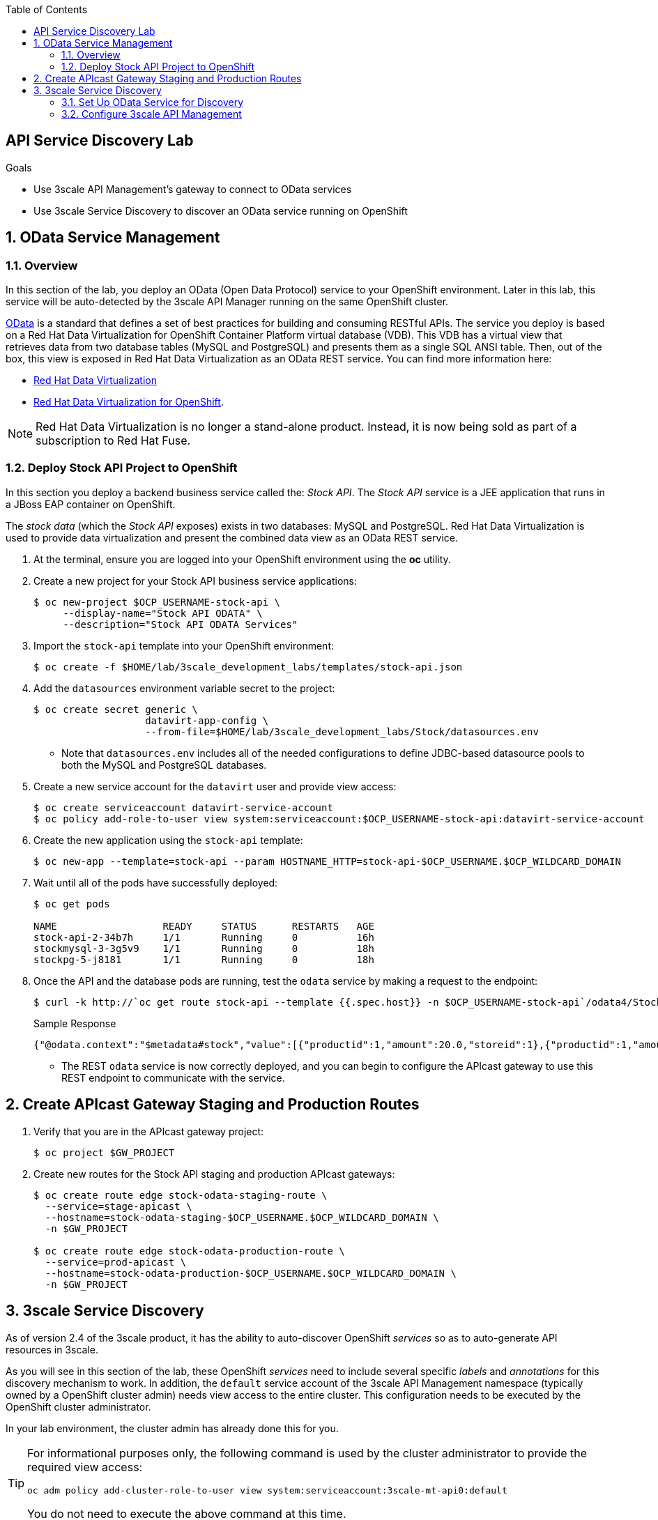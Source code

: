 :scrollbar:
:data-uri:
:toc2:
:linkattrs:


== API Service Discovery Lab

.Goals

* Use 3scale API Management's gateway to connect to OData services
* Use 3scale Service Discovery to discover an OData service running on OpenShift

:numbered:


== OData Service Management

=== Overview
In this section of the lab, you deploy an OData (Open Data Protocol) service to your OpenShift environment.
Later in this lab, this service will be auto-detected by the 3scale API Manager running on the same OpenShift cluster.

link:http://www.odata.org/[OData] is a standard that defines a set of best practices for building and consuming RESTful APIs. 
The service you deploy is based on a Red Hat Data Virtualization for OpenShift Container Platform virtual database (VDB). 
This VDB has a virtual view that retrieves data from two database tables (MySQL and PostgreSQL) and presents them as a single SQL ANSI table. 
Then, out of the box, this view is exposed in Red Hat Data Virtualization as an OData REST service. 
You can find more information here:

* link:https://www.redhat.com/en/technologies/jboss-middleware/data-virtualization[Red Hat Data Virtualization]

* link:https://access.redhat.com/documentation/en-us/red_hat_jboss_data_virtualization/6.3/html/red_hat_jboss_data_virtualization_for_openshift/[Red Hat Data Virtualization for OpenShift].


NOTE:  Red Hat Data Virtualization is no longer a stand-alone product.  Instead, it is now being sold as part of a subscription to Red Hat Fuse.

=== Deploy Stock API Project to OpenShift

In this section you deploy a backend business service called the:  _Stock API_.
The _Stock API_ service is a JEE application that runs in a JBoss EAP container on OpenShift. 

The _stock data_ (which the _Stock API_ exposes)  exists in two databases: MySQL and PostgreSQL. 
Red Hat Data Virtualization is used to provide data virtualization and present the combined data view as an OData REST service.

. At the terminal, ensure you are logged into your OpenShift environment using the *oc* utility.
. Create a new project for your Stock API business service applications:
+
[source,sh]
-----
$ oc new-project $OCP_USERNAME-stock-api \
     --display-name="Stock API ODATA" \
     --description="Stock API ODATA Services"
-----

. Import the `stock-api` template into your OpenShift environment:
+
[source,sh]
-----
$ oc create -f $HOME/lab/3scale_development_labs/templates/stock-api.json
-----

. Add the `datasources` environment variable secret to the project:
+
[source,sh]
-----
$ oc create secret generic \
                   datavirt-app-config \
                   --from-file=$HOME/lab/3scale_development_labs/Stock/datasources.env
-----

* Note that `datasources.env` includes all of the needed configurations to define JDBC-based datasource pools to both the MySQL and PostgreSQL databases.

. Create a new service account for the `datavirt` user and provide view access:
+
[source,sh]
-----
$ oc create serviceaccount datavirt-service-account
$ oc policy add-role-to-user view system:serviceaccount:$OCP_USERNAME-stock-api:datavirt-service-account
-----

. Create the new application using the `stock-api` template:
+
[source,sh]
-----
$ oc new-app --template=stock-api --param HOSTNAME_HTTP=stock-api-$OCP_USERNAME.$OCP_WILDCARD_DOMAIN
-----

. Wait until all of the pods have successfully deployed:
+
[source,sh]
-----
$ oc get pods

NAME                  READY     STATUS      RESTARTS   AGE
stock-api-2-34b7h     1/1       Running     0          16h
stockmysql-3-3g5v9    1/1       Running     0          18h
stockpg-5-j8181       1/1       Running     0          18h
-----

. Once the API and the database pods are running, test the `odata` service by making a request to the endpoint:
+
[source,texinfo]
-----
$ curl -k http://`oc get route stock-api --template {{.spec.host}} -n $OCP_USERNAME-stock-api`/odata4/Stock-API/FederatedStock/stock?$format=JSON
-----
+
.Sample Response				
[source,texinfo]
-----
{"@odata.context":"$metadata#stock","value":[{"productid":1,"amount":20.0,"storeid":1},{"productid":1,"amount":30.0,"storeid":2},{"productid":2,"amount":30.0,"storeid":1},{"productid":2,"amount":14.0,"storeid":2},{"productid":3,"amount":1.0,"storeid":1},{"productid":3,"amount":40.0,"storeid":2},{"productid":4,"amount":14.0,"storeid":1},{"productid":4,"amount":100.0,"storeid":2},{"productid":5,"amount":22.0,"storeid":1},{"productid":5,"amount":2.0,"storeid":2},{"productid":6,"amount":880.0,"storeid":1},{"productid":6,"amount":10.0,"storeid":2},{"productid":7,"amount":1200.0,"storeid":1},{"productid":7,"amount":32.0,"storeid":2},{"productid":8,"amount":532.0,"storeid":1},{"productid":8,"amount":1.0,"storeid":2},{"productid":9,"amount":10.0,"storeid":1},{"productid":9,"amount":123.0,"storeid":2},{"productid":10,"amount":1.0,"storeid":1},{"productid":10,"amount":730.0,"storeid":2}]}[sjayanti@localhost camel-webservice-fis]
-----

* The REST `odata` service is now correctly deployed, and you can begin to configure the APIcast gateway to use this REST endpoint to communicate with the service.


== Create APIcast Gateway Staging and Production Routes

. Verify that you are in the APIcast gateway project:
+
-----
$ oc project $GW_PROJECT
-----

. Create new routes for the Stock API staging and production APIcast gateways:
+
[source,sh]
-----
$ oc create route edge stock-odata-staging-route \
  --service=stage-apicast \
  --hostname=stock-odata-staging-$OCP_USERNAME.$OCP_WILDCARD_DOMAIN \
  -n $GW_PROJECT

$ oc create route edge stock-odata-production-route \
  --service=prod-apicast \
  --hostname=stock-odata-production-$OCP_USERNAME.$OCP_WILDCARD_DOMAIN \
  -n $GW_PROJECT
-----


== 3scale Service Discovery 

As of version 2.4 of the 3scale product, it has the ability to auto-discover OpenShift _services_ so as to auto-generate API resources in 3scale.

As you will see in this section of the lab, these OpenShift _services_ need to include several specific _labels_ and _annotations_ for this discovery mechanism to work.
In addition, the `default` service account of the 3scale API Management namespace (typically owned by a OpenShift cluster admin)  needs view access to the entire cluster. 
This configuration needs to be executed by the OpenShift cluster administrator.

In your lab environment, the cluster admin has already done this for you.
[TIP]
====
For informational purposes only, the following command is used by the cluster administrator to provide the required view access:

[source,sh]
-----
oc adm policy add-cluster-role-to-user view system:serviceaccount:3scale-mt-api0:default
-----

You do not need to execute the above command at this time.
====

See link:https://access.redhat.com/documentation/en-us/red_hat_3scale_api_management/2.4/html/service_discovery/service-discovery-configuration-procedure#making-service-discoverable[Service Discovery] for details on this new 3scale by Red Hat feature.


NOTE:  With 3scale 2.4, there is a known problem when executing this section of the lab using Google Chrome as your browser.
The JavaScript that retrieves and renders the list of discovered APIs breaks in certain versions of Chrome.
Subsequently, if using some versions of Chrome you will not see the list of APIs.
Please try upgrading to the latest version of Chrome.
If that still does not help, then please switch to the Firefox browser.

=== Set Up OData Service for Discovery

. Edit the `stock-api` service in the `$OCP_USERNAME-stock-api` OpenShift project:
+
[source,sh]
----
oc edit svc stock-api
----

. Add the following line under `labels`:
+
[source,texinfo]
----
    discovery.3scale.net: "true"
----

. Add the following lines under `annotations`:
+
[source,texinfo]
----
    discovery.3scale.net/scheme: http
    discovery.3scale.net/port: "8080"
    discovery.3scale.net/path: 
    discovery.3scale.net/description-path: 
----
+
NOTE: The _description-path_ annotation is currently left blank because the OData RESTful backend service currently does not expose _OpenAPI_ documentation.
If it did and this annotation was populated, then upon discovery of this OpenShift _service_, 3scale would auto-generate _ActiveDocs_ from this _OpenAPI_ documentation.

.. YAML is very white-space sensitive.  Ensure that when adding these labels and annotations, the indentations are correct.
.. The modified service should be similar to the following:
+
-----
...

apiVersion: v1
kind: Service
metadata:
  annotations:
    description: The data virtualization services.
    discovery.3scale.net/port: "8080"
    discovery.3scale.net/scheme: http
    openshift.io/generated-by: OpenShiftNewApp
  creationTimestamp: 2019-02-05T13:13:34Z
  labels:
    app: stock-api
    application: stock-api
    discovery.3scale.net: "true"
    template: stock-api
    xpaas: 1.4.0
  name: stock-api

...
-----

. Save the changes.


=== Configure 3scale API Management

==== Use API Discovery

. In the Admin Portal, click *New API*.
. Select *Import from OpenShift*.
. In the *Namespace* field, enter `$OCP_USERNAME-stock-api`.
. In the *Name* field, enter `stock-api`.
. Click *Create Service*.
+
image::images/3scale_amp_stock_api_discovery.png[]

* After a few minutes, the service is imported and appears in the list of integrations:
+
image::images/3scale_amp_stock_api_discovery_list.png[]

. Click *Integrate this API*.


==== Configure Additional Items
. Create an application plan with the following details:
* *Name*: `StockODataPremiumPlan`
* *System Name*: `stockODataPremiumPlan`
. Publish the application plan.

. Create a new application for the `RHBank` account that is associated to `StockODataPremiumPlan`.
. Click *Applications*, and then click *Create Application*.
. Enter the following information:
* *Application Plan*: `StockODataPremiumPlan`
* *Name*: `StockODataApp`
* *Description*: `Stock OData Application`

. Set up `stock-api` integrations as follows:
* *Private Base URL*: _Already imported from the service._

* *Staging Public Base URL*: Populate with the output of the following:
+
[source,texinfo]
-----
$ echo -en "\n\nhttps://`oc get route stock-odata-staging-route --template {{.spec.host}} -n $GW_PROJECT`:443\n"
-----

* *Production Public Base URL*: Populate with the output of the following:
+
[source,texinfo]
-----
$ echo -en "\n\nhttps://`oc get route stock-odata-production-route --template {{.spec.host}} -n $GW_PROJECT`:443\n"
-----


. Create a mapping rule:
* *Operation*: `GET`
* *Pattern*: `/odata4/Stock-API/FederatedStock/stock`
. Create an API Test GET request:
* *API Test GET Request*: `/odata4/Stock-API/FederatedStock/stock?$format=JSON`
. Click *Update and test in Staging Environment*.
. Make a test request to the staging URL.
. Promote the API to production and make a test request to the production URL.



ifdef::showscript[]

oc edit is fis-java-openshift -n openshift

endif::showscript[]
